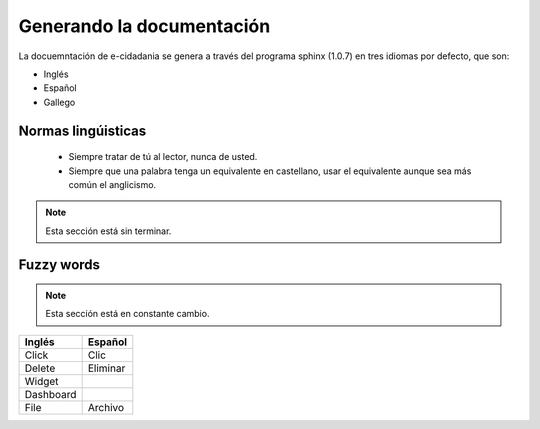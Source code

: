 Generando la documentación
==========================

La docuemntación de e-cidadania se genera a través del programa sphinx (1.0.7) en
tres idiomas por defecto, que son:

- Inglés
- Español
- Gallego

Normas lingúisticas
-------------------

 * Siempre tratar de tú al lector, nunca de usted.
 * Siempre que una palabra tenga un equivalente en castellano, usar el equivalente
   aunque sea más común el anglicismo.
   
.. note:: Esta sección está sin terminar.

Fuzzy words
-----------

.. note:: Esta sección está en constante cambio.

+-----------+----------+
| Inglés    | Español  |
+===========+==========+
| Click     | Clic     |
+-----------+----------+
| Delete    | Eliminar |
+-----------+----------+
| Widget    |          |
+-----------+----------+
| Dashboard |          |
+-----------+----------+
| File      | Archivo  |
+-----------+----------+
